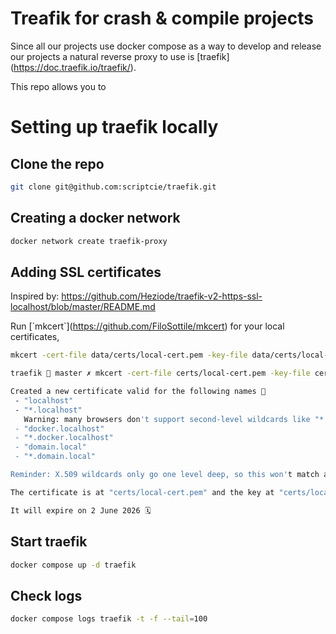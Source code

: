 * Treafik for crash & compile projects

Since all our projects use docker compose as a way to develop and release our projects a natural reverse proxy to use is [traefik](https://doc.traefik.io/traefik/).

This repo allows you to

* Setting up traefik locally

** Clone the repo

#+begin_src sh
git clone git@github.com:scriptcie/traefik.git
#+end_src

** Creating a docker network

#+begin_src sh
docker network create traefik-proxy
#+end_src

** Adding SSL certificates

Inspired by:
https://github.com/Heziode/traefik-v2-https-ssl-localhost/blob/master/README.md

Run [`mkcert`](https://github.com/FiloSottile/mkcert) for your local certificates,
#+begin_src sh
mkcert -cert-file data/certs/local-cert.pem -key-file data/certs/local-key.pem "localhost" "*.localhost" "docker.localhost" "*.docker.localhost" "domain.local" "*.domain.local"
#+end_src

#+begin_src sh
traefik  master ✗ mkcert -cert-file certs/local-cert.pem -key-file certs/local-key.pem "localhost" "*.localhost" "docker.localhost" "*.docker.localhost" "domain.local" "*.domain.local"

Created a new certificate valid for the following names 📜
 - "localhost"
 - "*.localhost"
   Warning: many browsers don't support second-level wildcards like "*.localhost" ⚠️
 - "docker.localhost"
 - "*.docker.localhost"
 - "domain.local"
 - "*.domain.local"

Reminder: X.509 wildcards only go one level deep, so this won't match a.b.localhost ℹ️

The certificate is at "certs/local-cert.pem" and the key at "certs/local-key.pem" ✅

It will expire on 2 June 2026 🗓
#+end_src

** Start traefik

#+begin_src sh
docker compose up -d traefik
#+end_src

** Check logs

#+begin_src sh
docker compose logs traefik -t -f --tail=100
#+end_src
